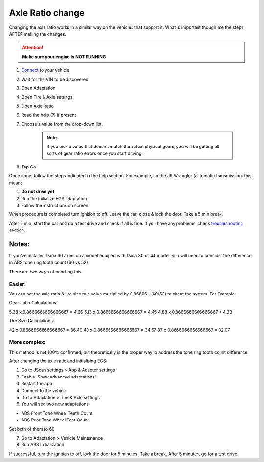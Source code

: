 ####################
Axle Ratio change
####################

Changing the axle ratio works in a similar way on the vehicles that support it. What is important though are the steps AFTER making the changes.

.. attention:: **Make sure your engine is NOT RUNNING**

1. `Connect`_ to your vehicle
2. Wait for the VIN to be discovered
3. Open Adaptation
4. Open Tire & Axle settings.
5. Open Axle Ratio
6. Read the help (?) if present
7. Choose a value from the drop-down list. 

	.. note:: If you pick a value that doesn't match the actual physical gears, you will be getting all sorts of gear ratio errors once you start driving.
8. Tap Go

Once done, follow the steps indicated in the help section. For example, on the JK Wrangler (automatic transmission) this means:

1. **Do not drive yet**
2. Run the Initialize EGS adaptation
3. Follow the instructions on screen

When procedure is completed turn ignition to off. Leave the car, close & lock the door. Take a 5 min break.

After 5 min, start the car and do a test drive and check if all is fine. If you have any problems, check `troubleshooting`_ section.


Notes:
======

If you've installed Dana 60 axles on a model equiped with Dana 30 or 44 model, you will need to consider the difference in ABS tone ring tooth count (60 vs 52).

There are two ways of handling this:

Easier:
-------

You can set the axle ratio & tire size to a value multiplied by 0.86666~ (60/52) to cheat the system. For Example:

Gear Ratio Calculations:

5.38 x 0.8666666666666667 = 4.66
5.13 x 0.8666666666666667 = 4.45
4.88 x 0.8666666666666667 = 4.23

Tire Size Calculations:

42 x 0.8666666666666667 = 36.40
40 x 0.8666666666666667 = 34.67
37 x 0.8666666666666667 = 32.07

More complex:
-------------

This method is not 100% confirmed, but theoretically is the proper way to address the tone ring tooth count difference.

After changing the axle ratio and initialising EGS:

1. Go to JScan settings > App & Adapter settings
2. Enable 'Show advanced adaptations'
3. Restart the app
4. Connect to the vehicle
5. Go to Adaptation > Tire & Axle settings
6. You will see two new adaptations:

- ABS Front Tone Wheel Teeth Count
- ABS Rear Tone Wheel Teet Count

Set both of them to 60

7. Go to Adaptation > Vehicle Maintenance
8. Run ABS Initialization

If successful, turn the ignition to off, lock the door for 5 minutes. Take a break. 
After 5 minutes, go for a test drive.



.. _Connect: https://jscan-docs.readthedocs.io/en/latest/general/getting_started.html#connecting
.. _troubleshooting: https://jscan-docs.readthedocs.io/en/latest/general/troubleshooting.html
